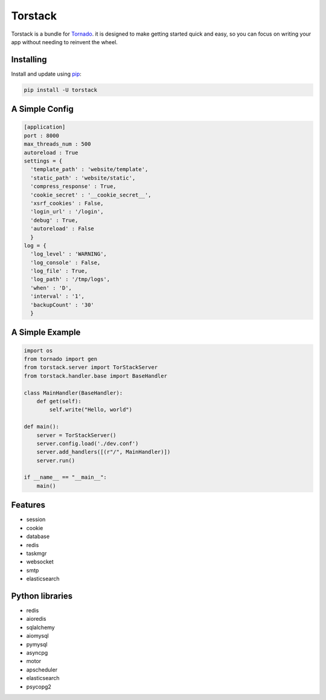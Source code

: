 Torstack
========

.. image:: https://travis-ci.org/longniao/torstack.svg
    :target: https://travis-ci.org/longniao/torstack
    :alt: Travis CI

.. image:: https://img.shields.io/pypi/v/torstack.svg
    :target: https://pypi.python.org/pypi/torstack/
    :alt: Latest Version

.. image:: https://img.shields.io/pypi/wheel/torstack.svg
    :target: https://pypi.python.org/pypi/torstack/

.. image:: https://img.shields.io/pypi/pyversions/torstack.svg
    :target: https://pypi.python.org/pypi/torstack/

.. image:: https://img.shields.io/pypi/l/torstack.svg
    :target: https://pypi.python.org/pypi/torstack/


Torstack is a bundle for `Tornado`_. it is designed to make getting started quick and easy, so you can focus on writing your app without needing to reinvent the wheel.


Installing
----------

Install and update using `pip`_:

.. code-block:: text

    pip install -U torstack


A Simple Config
---------------

.. code-block:: python

    [application]
    port : 8000
    max_threads_num : 500
    autoreload : True
    settings = {
      'template_path' : 'website/template',
      'static_path' : 'website/static',
      'compress_response' : True,
      'cookie_secret' : '__cookie_secret__',
      'xsrf_cookies' : False,
      'login_url' : '/login',
      'debug' : True,
      'autoreload' : False
      }
    log = {
      'log_level' : 'WARNING',
      'log_console' : False,
      'log_file' : True,
      'log_path' : '/tmp/logs',
      'when' : 'D',
      'interval' : '1',
      'backupCount' : '30'
      }


A Simple Example
----------------

.. code-block:: python

    import os
    from tornado import gen
    from torstack.server import TorStackServer
    from torstack.handler.base import BaseHandler

    class MainHandler(BaseHandler):
        def get(self):
            self.write("Hello, world")

    def main():
        server = TorStackServer()
        server.config.load('./dev.conf')
        server.add_handlers([(r"/", MainHandler)])
        server.run()

    if __name__ == "__main__":
        main()


Features
--------

* session
* cookie
* database
* redis
* taskmgr
* websocket
* smtp
* elasticsearch


Python libraries
----------------

* redis
* aioredis
* sqlalchemy
* aiomysql
* pymysql
* asyncpg
* motor
* apscheduler
* elasticsearch
* psycopg2


.. _Tornado: http://www.tornadoweb.org
.. _pip: https://pip.pypa.io/en/stable/quickstart/
